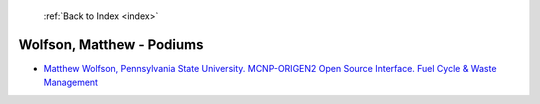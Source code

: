  :ref:`Back to Index <index>`

Wolfson, Matthew - Podiums
--------------------------

* `Matthew Wolfson, Pennsylvania State University. MCNP-ORIGEN2 Open Source Interface. Fuel Cycle & Waste Management <../_static/docs/287.pdf>`_
